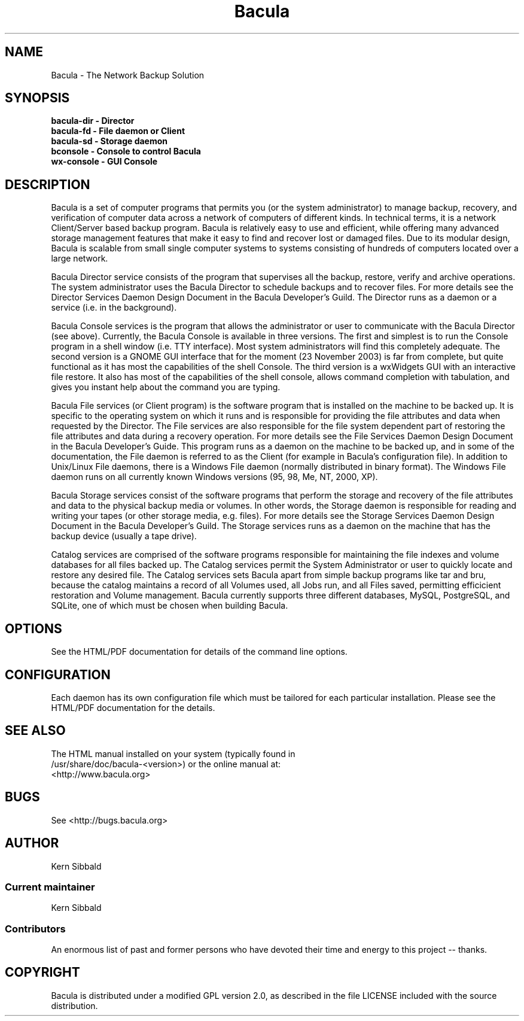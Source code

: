 .\" manual page [] for Bacula
.\" SH section heading
.\" SS subsection heading
.\" LP paragraph
.\" IP indented paragraph
.\" TP hanging label
.TH Bacula 8 "The Network Backup Solution"
.SH NAME
Bacula \- The Network Backup Solution            
.SH SYNOPSIS
.B bacula-dir \- Director
.br
.B bacula-fd \- File daemon or Client
.br
.B bacula-sd \- Storage daemon
.br
.B bconsole \- Console to control Bacula
.br
.B wx-console \- GUI Console
.br
.SH DESCRIPTION
.LP
Bacula is a set of computer programs that permits you (or the
system administrator) to manage backup, recovery, and
verification of computer data across a network of computers of
different kinds.  In technical terms, it is a network
Client/Server based backup program.  Bacula is relatively easy to
use and efficient, while offering many advanced storage
management features that make it easy to find and recover lost or
damaged files.  Due to its modular design, Bacula is scalable
from small single computer systems to systems consisting of
hundreds of computers located over a large network.

.LP
Bacula Director service consists of the program that supervises
all the backup, restore, verify and archive operations.  The
system administrator uses the Bacula Director to schedule backups
and to recover files.  For more details see the Director Services
Daemon Design Document in the Bacula Developer's Guild.  The
Director runs as a daemon or a service (i.e.  in the background).

.LP
Bacula Console services is the program that allows the
administrator or user to communicate with the Bacula Director
(see above).  Currently, the Bacula Console is available in three
versions.  The first and simplest is to run the Console program
in a shell window (i.e.  TTY interface).  Most system
administrators will find this completely adequate.  The second
version is a GNOME GUI interface that for the moment (23 November
2003) is far from complete, but quite functional as it has most
the capabilities of the shell Console.  The third version is a
wxWidgets GUI with an interactive file restore.  It also has most
of the capabilities of the shell console, allows command
completion with tabulation, and gives you instant help about the
command you are typing.

.LP
Bacula File services (or Client program) is the software program
that is installed on the machine to be backed up.  It is specific
to the operating system on which it runs and is responsible for
providing the file attributes and data when requested by the
Director.  The File services are also responsible for the file
system dependent part of restoring the file attributes and data
during a recovery operation.  For more details see the File
Services Daemon Design Document in the Bacula Developer's Guide.
This program runs as a daemon on the machine to be backed up, and
in some of the documentation, the File daemon is referred to as
the Client (for example in Bacula's configuration file).  In
addition to Unix/Linux File daemons, there is a Windows File
daemon (normally distributed in binary format).  The Windows File
daemon runs on all currently known Windows versions (95, 98, Me,
NT, 2000, XP).

.LP
Bacula Storage services consist of the software programs that
perform the storage and recovery of the file attributes and data
to the physical backup media or volumes.  In other words, the
Storage daemon is responsible for reading and writing your tapes
(or other storage media, e.g.  files).  For more details see the
Storage Services Daemon Design Document in the Bacula Developer's
Guild.  The Storage services runs as a daemon on the machine that
has the backup device (usually a tape drive).

.LP
Catalog services are comprised of the software programs
responsible for maintaining the file indexes and volume databases
for all files backed up.  The Catalog services permit the System
Administrator or user to quickly locate and restore any desired
file.  The Catalog services sets Bacula apart from simple backup
programs like tar and bru, because the catalog maintains a record
of all Volumes used, all Jobs run, and all Files saved,
permitting efficicient restoration and Volume management.  Bacula
currently supports three different databases, MySQL, PostgreSQL,
and SQLite, one of which must be chosen when building Bacula.

.SH OPTIONS
See the HTML/PDF documentation for details of the command line options.

.SH CONFIGURATION
Each daemon has its own configuration file which must be
tailored for each particular installation.  Please see the HTML/PDF
documentation for the details.

.SH SEE ALSO
The HTML manual installed on your system (typically found in
.br
/usr/share/doc/bacula-<version>) or the online manual at:
.br
<http://www.bacula.org>

.SH BUGS
See <http://bugs.bacula.org>

.SH AUTHOR
Kern Sibbald
.SS Current maintainer
Kern Sibbald
.SS Contributors
An enormous list of past and former persons who have devoted
their time and energy to this project -- thanks.

.SH COPYRIGHT
Bacula is distributed under a modified GPL version 2.0, as described in the
file LICENSE included with the source distribution.
